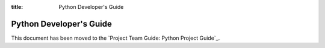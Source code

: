 :title: Python Developer's Guide


Python Developer's Guide
########################

This document has been moved to the `Project Team Guide: Python Project Guide`_.

.. _`Project Team Guide`: http://docs.openstack.org/project-team-guide/project-setup/python.html
